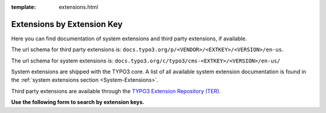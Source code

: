 :template: extensions.html

.. _extensions:

===========================
Extensions by Extension Key
===========================

.. ATTENTION:
   Be careful with this special folder /typo3cms/extensions !!!

.. Note the special template 'extensions.html' (see beginning of this file)

.. First
   You may add normal rst content here.

Here you can find documentation of system extensions and third party extensions,
if available.

The url schema for third party extensions is:
``docs.typo3.org/p/<VENDOR>/<EXTKEY>/<VERSION>/en-us``.

The url schema for system extensions is:
``docs.typo3.org/c/typo3/cms-<EXTKEY>/<VERSION>/en-us/``

System extensions are shipped with the TYPO3 core. A list of all available
system extension documentation is found in the
:ref:`system extensions section <System-Extensions>`.

Third party extensions are available through the
`TYPO3 Extension Repository (TER) <https://extensions.typo3.org/>`__.

**Use the following form to search by extension keys.**

.. Second:
   Don't do anything more!
   Template 'extensions.html' will insert the necessary
   javascript and html to render the extension selection
   form here.

.. How does it work?
   This document has the file-wide-metadata field 'template'
   set to 'extensions.html'. So this document will use the
   template 'extensions.html' for rendering instead of the
   usual 'page.html' of normal pages.
   The logic for this is in __init__.py of t3SphinxThemeRtd,
   which is not only a theme but is loaded as Sphinx extension
   as well.

